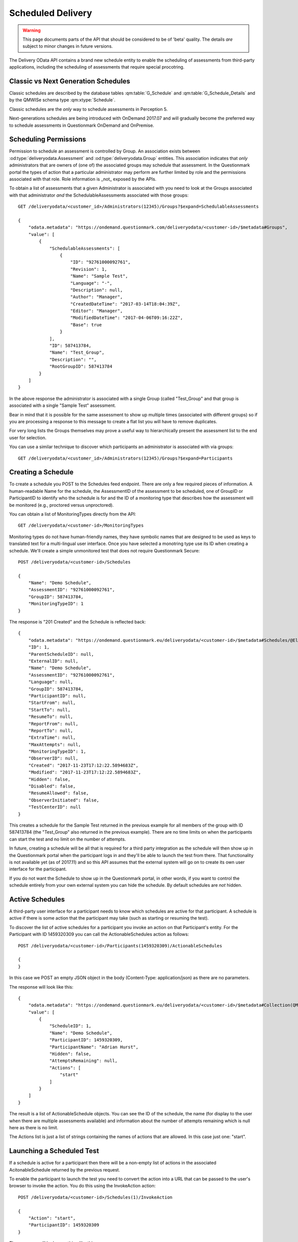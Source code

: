 Scheduled Delivery
------------------

.. versionadded::   2017.07

.. warning::    This page documents parts of the API that should be
                considered to be of 'beta' quality.  The details *are*
                subject to minor changes in future versions.
                
The Delivery OData API contains a brand new schedule entity to enable
the scheduling of assessments from third-party applications, including
the scheduling of assessments that require special procotring.

Classic vs Next Generation Schedules
~~~~~~~~~~~~~~~~~~~~~~~~~~~~~~~~~~~~

Classic schedules are described by the database tables
:qm:table:`G_Schedule` and :qm:table:`G_Schedule_Details` and by the
QMWISe schema type :qm:xtype:`Schedule`.

Classic schedules are the *only* way to schedule assessments in
Perception 5.

Next-generations schedules are being introduced with OnDemand 2017.07
and will gradually become the preferred way to schedule assessments in
Questionmark OnDemand and OnPremise.


Scheduling Permissions
~~~~~~~~~~~~~~~~~~~~~~

Permission to schedule an assessment is controlled by Group.  An
association exists between :od:type:`deliveryodata.Assessment` and
:od:type:`deliveryodata.Group` entities.  This association indicates
that *only* administrators that are owners of (one of) the associated
groups may schedule that assessment.  In the Questionmark portal the
types of action that a particular administrator may perform are further
limited by role and the permissions associated with that role.  Role
information is _not_ exposed by the APIs.

To obtain a list of assessments that a given Administrator is associated
with you need to look at the Groups associated with that administrator
*and* the SchedulableAssessments associated with those groups::

    GET /deliveryodata/<customer_id>/Administrators(12345)/Groups?$expand=SchedulableAssessments

    {
        "odata.metadata": "https://ondemand.questionmark.com/deliveryodata/<customer-id>/$metadata#Groups",
        "value": [
            {
                "SchedulableAssessments": [
                    {
                        "ID": "92761000092761",
                        "Revision": 1,
                        "Name": "Sample Test",
                        "Language": "-",
                        "Description": null,
                        "Author": "Manager",
                        "CreatedDateTime": "2017-03-14T18:04:39Z",
                        "Editor": "Manager",
                        "ModifiedDateTime": "2017-04-06T09:16:22Z",
                        "Base": true
                    }
                ],
                "ID": 587413784,
                "Name": "Test_Group",
                "Description": "",
                "RootGroupID": 587413784
            }
        ]
    }

In the above response the administrator is associated with a single
Group (called "Test_Group" and that group is associated with a single
"Sample Test" assessment.

Bear in mind that it is possible for the same assessment to show up
multiple times (associated with different groups) so if you are
processing a response to this message to create a flat list you will
have to remove duplicates.

For very long lists the Groups themselves may prove a useful way to
hierarchically present the assessment list to the end user for selection.

You can use a similar technique to discover which participants an administrator
is associated with via groups::

    GET /deliveryodata/<customer_id>/Administrators(12345)/Groups?$expand=Participants


Creating a Schedule
~~~~~~~~~~~~~~~~~~~

To create a schedule you POST to the Schedules feed endpoint.  There are
only a few required pieces of information.  A human-readable Name for
the schedule, the AssessmentID of the assessment to be scheduled, one of
GroupID or ParticipantID to identify who the schedule is for and the ID
of a monitoring type that describes how the assessment will be monitored
(e.g., proctored versus unproctored).

You can obtain a list of MonitoringTypes directly from the API::

    GET /deliveryodata/<customer-id>/MonitoringTypes

Monitoring types do not have human-friendly names, they have symbolic
names that are designed to be used as keys to translated text for a
multi-lingual user interface.  Once you have selected a monotring type
use its ID when creating a schedule. We'll create a simple
unmonitored test that does not require Questionmark Secure::

    POST /deliveryodata/<customer-id>/Schedules

    {
        "Name": "Demo Schedule",
        "AssessmentID": "92761000092761",
        "GroupID": 587413784,
        "MonitoringTypeID": 1
    }

The response is "201 Created" and the Schedule is reflected back::

    {
        "odata.metadata": "https://ondemand.questionmark.eu/deliveryodata/<customer-id>/$metadata#Schedules/@Element",
        "ID": 1,
        "ParentScheduleID": null,
        "ExternalID": null,
        "Name": "Demo Schedule",
        "AssessmentID": "92761000092761",
        "Language": null,
        "GroupID": 587413784,
        "ParticipantID": null,
        "StartFrom": null,
        "StartTo": null,
        "ResumeTo": null,
        "ReportFrom": null,
        "ReportTo": null,
        "ExtraTime": null,
        "MaxAttempts": null,
        "MonitoringTypeID": 1,
        "ObserverID": null,
        "Created": "2017-11-23T17:12:22.5894683Z",
        "Modified": "2017-11-23T17:12:22.5894683Z",
        "Hidden": false,
        "Disabled": false,
        "ResumeAllowed": false,
        "ObserverInitiated": false,
        "TestCenterID": null
    }

This creates a schedule for the Sample Test returned in the previous
example for all members of the group with ID 587413784 (the "Test_Group"
also returned in the previous example).  There are no time limits on
when the participants can start the test and no limit on the number of
attempts.

In future, creating a schedule will be all that is required for a third
party integration as the schedule will then show up in the Questionmark
portal when the participant logs in and they'll be able to launch the
test from there.  That functionality is not available yet (as of
2017.11) and so this API assumes that the external system will go on to
create its own user interface for the participant.

If you do not want the Schedule to show up in the Questionmark portal,
in other words, if you want to control the schedule entirely from your
own external system you can hide the schedule.  By default schedules are
*not* hidden.


Active Schedules
~~~~~~~~~~~~~~~~

A third-party user interface for a participant needs to know which
schedules are active for that participant.  A schedule is active if
there is some action that the participant may take (such as starting or
resuming the test).

To discover the list of active schedules for a participant you invoke
an action on that Participant's entity.  For the Participant with ID
1459320309 you can call the ActionableSchedules action as follows::

    POST /deliveryodata/<customer-id>/Participants(1459320309)/ActionableSchedules
    
    {
    }

In this case we POST an empty JSON object in the body (Content-Type:
application/json) as there are no parameters.

The response will look like this::

    {
        "odata.metadata": "https://ondemand.questionmark.eu/deliveryodata/<customer-id>/$metadata#Collection(QM.DeliveryODataService.DTO.ActionableSchedule)",
        "value": [
            {
                "ScheduleID": 1,
                "Name": "Demo Schedule",
                "ParticipantID": 1459320309,
                "ParticipantName": "Adrian Hurst",
                "Hidden": false,
                "AttemptsRemaining": null,
                "Actions": [
                    "start"
                ]
            }
        ]
    }

The result is a list of ActionableSchedule objects.  You can see the ID
of the schedule, the name (for display to the user when there are
multiple assessments available) and information about the number of
attempts remaining which is null here as there is no limit.

The Actions list is just a list of strings containing the names of
actions that are allowed.  In this case just one: "start".


Launching a Scheduled Test
~~~~~~~~~~~~~~~~~~~~~~~~~~

If a schedule is active for a participant then there will be a non-empty
list of actions in the associated AcitonableSchedule returned by the
previous request.

To enable the participant to launch the test you need to convert the
action into a URL that can be passed to the user's browser to invoke the
action.  You do this using the InvokeAction action::

    POST /deliveryodata/<customer-id>/Schedules(1)/InvokeAction

    {
        "Action": "start",
        "ParticipantID": 1459320309
    }

The response will look something like this::

    {
        "odata.metadata": "https://ondemand.questionmark.eu/deliveryodata/<customer-id>/$metadata#Edm.String",
        "value": "https://ondemand.questionmark.eu/lobby/<customer-id>/lobby/SystemCheck/201?nonce=d22bdd49-4d35-4265-b9e7-3bbb8b7a9fab&timestamp=2017-11-23T17:28:02.0181676Z&role=participant&signature=58db3754e595701731b8468775a4e0ce1d7686e3fca9d29f7920f1261f3a45ac"
    }

The URL obtained in the value of the result can be passed to the
participant's browser to enable them to launch the test.  The link is
time-limited, you should ensure that your application redirects the
participant to this link while processing a request from a suitable
action such as a button press.  If the participant is too slow to load
the URL it will expire and you'll have to generate another one by
invoking the action again.



Modiyfing a Schedule
~~~~~~~~~~~~~~~~~~~~

Schedules may be patched, though some properties may not be changed.
(E.g., the AssessmentID is fixed on creation).  The following call will
update the Schedule created in the previous example so that it can be
resumed::

    PATCH /deliveryodata/<customer-id>/Schedules(1)

    {
        "ResumeAllowed": true
    }

If the participant has started an assessment but has not completed it
and the schedule is resumable then the test may be resumed.  This is
indicated using the "resume" action::

    POST /deliveryodata/<customer-id>/Schedules/ActionableSchedulesForParticipant
    
    {
        "ParticipantID": 1459320309
    }

Responds with::

    {
        "odata.metadata": "https://ondemand.questionmark.com/deliveryodata/<customer-id>/$metadata#Collection(QM.DeliveryODataService.DTO.ActionableSchedule)",
        "value":
        [
            {
            "ScheduleID": 1,
            "Name": "Demo Schedule",
            "ParticipantID": 1459320309,
            "ParticipantName": "Adrian Hurst",
            "Hidden": false,
            "AttemptsRemaining": null,
            "Actions": [
                "resume"
            ]
        }
        ]
    }
 
A schedule is never marked with both "start" and "resume" actions. 
(This is a significant departure from classic schedules where multiple
attempts can be started simultaneously.  In next-generation schedules
the participant must complete the current attempt before progressing to
the next one if the schedule is resumable.)


Managing Attempts: Schedule Reporting
~~~~~~~~~~~~~~~~~~~~~~~~~~~~~~~~~~~~~

Next generation schedules use the Attempt entity which can also be used
standalone for non-scheduled delivery.   The difference that is for
scheduled delivery, the actions described above take care of creating
the associated Attempts at the correct time. You may still use the
Attempts to discover detailed information about who has attempted the
assessment and what results have been completed or are in progress::

    GET /deliveryodata/<customer-id>/Schedules(1)?$expand=Attempts/Result

This query returns all Attempts for a schedule using expansion of the
Attempt navigation property.  By expanding the Result associated with
each Attempt we can see the status and outcome too.

This data could be used to construct a dashboard report for the schedule::

    {
        "odata.metadata": "https://ondemand.questionmark.com/deliveryodata/<customer-id>/$metadata#Attempts",
        "value": [
            {
                "Result": {
                    "ID": 390765738,
                    "AssessmentID": "92761000092761",
                    "ParticipantName": "a.hurst",
                    "GroupName": null,
                    "ParticipantDetails": null,
                    "Status": 2,
                    "MaxScore": 3,
                    "TotalScore": 3,
                    "ScoreBandTitle": "Pass",
                    "PercentageScore": 100,
                    "WhenFinished": "2017-08-21T13:59:41.347",
                    "WhenStarted": "2017-08-21T13:48:20.123",
                    "ExtraTime": null
                },
                "ID": 17897,
                "ExternalAttemptID": "72f2b164084748ac835802f329bdadf2",
                "ParticipantFacingQMLobbyUrl": null,
                "ProctorFacingQMControlsWidgetUrl": null,
                "UnlockCodeExpiresDateTime": null,
                "ParticipantID": 1459320309,
                "AssessmentID": "92761000092761",
                "AssessmentSnapshotID": null,
                "ScheduleID": 11887,
                "AttemptNumber": 1,
                "ResultID": 390765738,
                "LockStatus": false,
                "LockRequired": false,
                "ParticipantFacingProctorSystemWidgetUrl": null,
                "LastModifiedDateTime": "2017-08-21T12:48:20.157Z",
                "Language": null,
                "ParticipantSystemCheckUrl": "null",
                "UnlockCode": null,
                "AttemptListID": null,
                "MonitoringTypeID": 1
            }
        ]
    }

